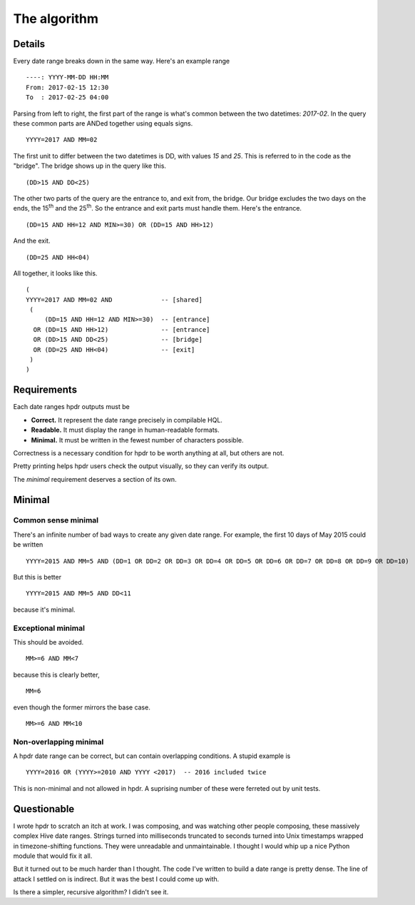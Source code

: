 The algorithm
#############

Details
*******

Every date range breaks down in the same way. Here's an example range
::

    ----: YYYY-MM-DD HH:MM
    From: 2017-02-15 12:30
    To  : 2017-02-25 04:00

Parsing from left to right, the first part of the range is what's common between the two datetimes: `2017-02`.
In the query these common parts are ANDed together using equals signs.
::

    YYYY=2017 AND MM=02

The first unit to differ between the two datetimes is DD, with values `15` and `25`. This is referred to in the
code as the "bridge". The bridge shows up in the query like this.
::

    (DD>15 AND DD<25)

The other two parts of the query are the entrance to, and exit from, the bridge. Our bridge excludes
the two days on the ends, the 15\ :sup:`th` and the 25\ :sup:`th`. So the entrance and exit parts must handle them.
Here's the entrance.
::

    (DD=15 AND HH=12 AND MIN>=30) OR (DD=15 AND HH>12)

And the exit.
::

    (DD=25 AND HH<04)

All together, it looks like this.
::

    (
    YYYY=2017 AND MM=02 AND             -- [shared]
     (
         (DD=15 AND HH=12 AND MIN>=30)  -- [entrance]
      OR (DD=15 AND HH>12)              -- [entrance]
      OR (DD>15 AND DD<25)              -- [bridge]
      OR (DD=25 AND HH<04)              -- [exit]
     )
    )

Requirements
************

Each date ranges hpdr outputs must be

* **Correct.**  It represent the date range precisely in compilable HQL.
* **Readable.** It must display the range in human-readable formats.
* **Minimal.**  It must be written in the fewest number of characters possible.

Correctness is a necessary condition for hpdr to be worth anything at all, but others are not.

Pretty printing helps hpdr users check the output visually, so they can verify its output.

The *minimal* requirement deserves a section of its own.

Minimal
*******

Common sense minimal
====================

There's an infinite number of bad ways to create any given date range. For example, the first 10 days of May 2015 could be written
::

    YYYY=2015 AND MM=5 AND (DD=1 OR DD=2 OR DD=3 OR DD=4 OR DD=5 OR DD=6 OR DD=7 OR DD=8 OR DD=9 OR DD=10)

But this is better
::

    YYYY=2015 AND MM=5 AND DD<11

because it's minimal.

Exceptional minimal
===================

This should be avoided.
::

    MM>=6 AND MM<7

because this is clearly better,
::

    MM=6

even though the former mirrors the base case.
::

    MM>=6 AND MM<10

Non-overlapping minimal
=======================    

A hpdr date range can be correct, but can contain overlapping conditions. A stupid example is
::

    YYYY=2016 OR (YYYY>=2010 AND YYYY <2017)  -- 2016 included twice

This is non-minimal and not allowed in hpdr. A suprising number of these were ferreted out by unit tests.

Questionable 
************

I wrote hpdr to scratch an itch at work. I was composing, and was watching other people composing, these massively complex Hive
date ranges. Strings turned into milliseconds truncated to seconds turned into Unix timestamps wrapped in timezone-shifting functions.
They were unreadable and unmaintainable. I thought I would whip up a nice Python module that would fix it all.

But it turned out to be much harder than I thought. The code I've written to build a date range is pretty dense. The line of 
attack I settled on is indirect. But it was the best I could come up with. 

Is there a simpler, recursive algorithm? I didn't see it.

